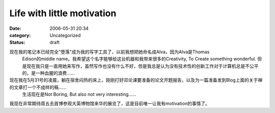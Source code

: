 Life with little motivation
###########################
:date: 2006-05-31 20:34
:category: Uncategorized
:status: draft

现在我的笔记本已经完全"堕落"成为我的写字工具了，以前我想把她命名成Alva，因为Alva是Thomas
 Edison的middle
 name。我希望这个名字能够给这台机器和我带来很多的Creativity,
 To Create something wonderful.
 但是现在我只是一直用她来写作，虽然写作也没有什么不好，但是我总是认为没有技术性的创新工作对于计算机总是不公平的，是一种血腥的浪费......

现在我在5月31号的凌晨，躺在宿舍闷热的床上，刚刚打好邓论课要准备的论文开题报告，以及为一篇准备发到Blog上面的关于禅的文章打一个不成样的稿......
 生活现在是Not
 Boring, But also not very interesting......

我现在非常期待周五去首博参观大英博物馆来华的展览了，这是目前唯一让我有motivation的事情了。


